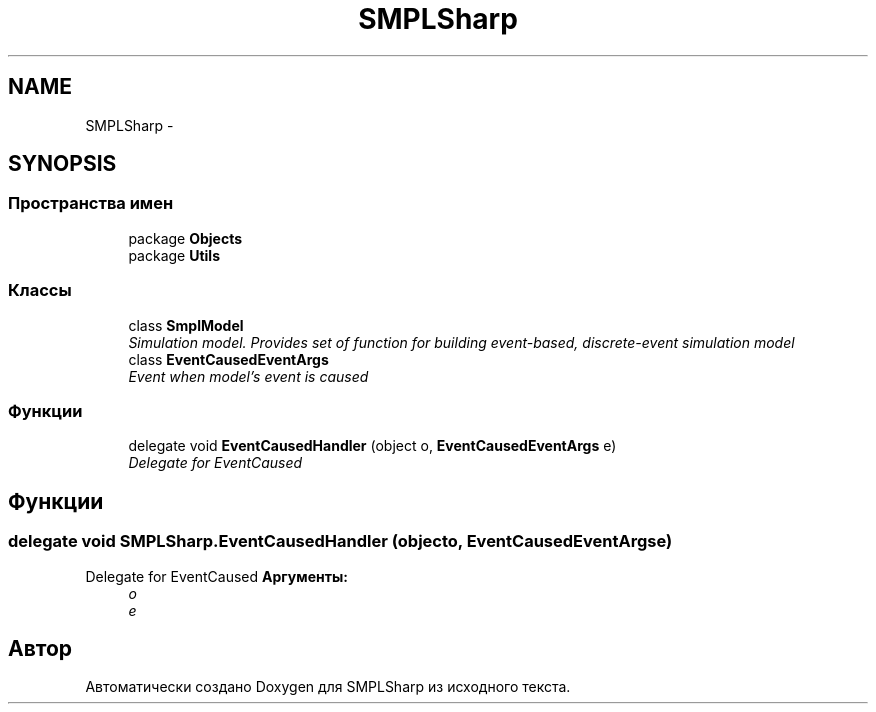 .TH "SMPLSharp" 3 "Пт 5 Апр 2013" "SMPLSharp" \" -*- nroff -*-
.ad l
.nh
.SH NAME
SMPLSharp \- 
.SH SYNOPSIS
.br
.PP
.SS "Пространства имен"

.in +1c
.ti -1c
.RI "package \fBObjects\fP"
.br
.ti -1c
.RI "package \fBUtils\fP"
.br
.in -1c
.SS "Классы"

.in +1c
.ti -1c
.RI "class \fBSmplModel\fP"
.br
.RI "\fISimulation model\&. Provides set of function for building event-based, discrete-event simulation model \fP"
.ti -1c
.RI "class \fBEventCausedEventArgs\fP"
.br
.RI "\fIEvent when model's event is caused \fP"
.in -1c
.SS "Функции"

.in +1c
.ti -1c
.RI "delegate void \fBEventCausedHandler\fP (object o, \fBEventCausedEventArgs\fP e)"
.br
.RI "\fIDelegate for EventCaused \fP"
.in -1c
.SH "Функции"
.PP 
.SS "delegate void SMPLSharp\&.EventCausedHandler (objecto, EventCausedEventArgse)"

.PP
Delegate for EventCaused \fBАргументы:\fP
.RS 4
\fIo\fP 
.br
\fIe\fP 
.RE
.PP

.SH "Автор"
.PP 
Автоматически создано Doxygen для SMPLSharp из исходного текста\&.
